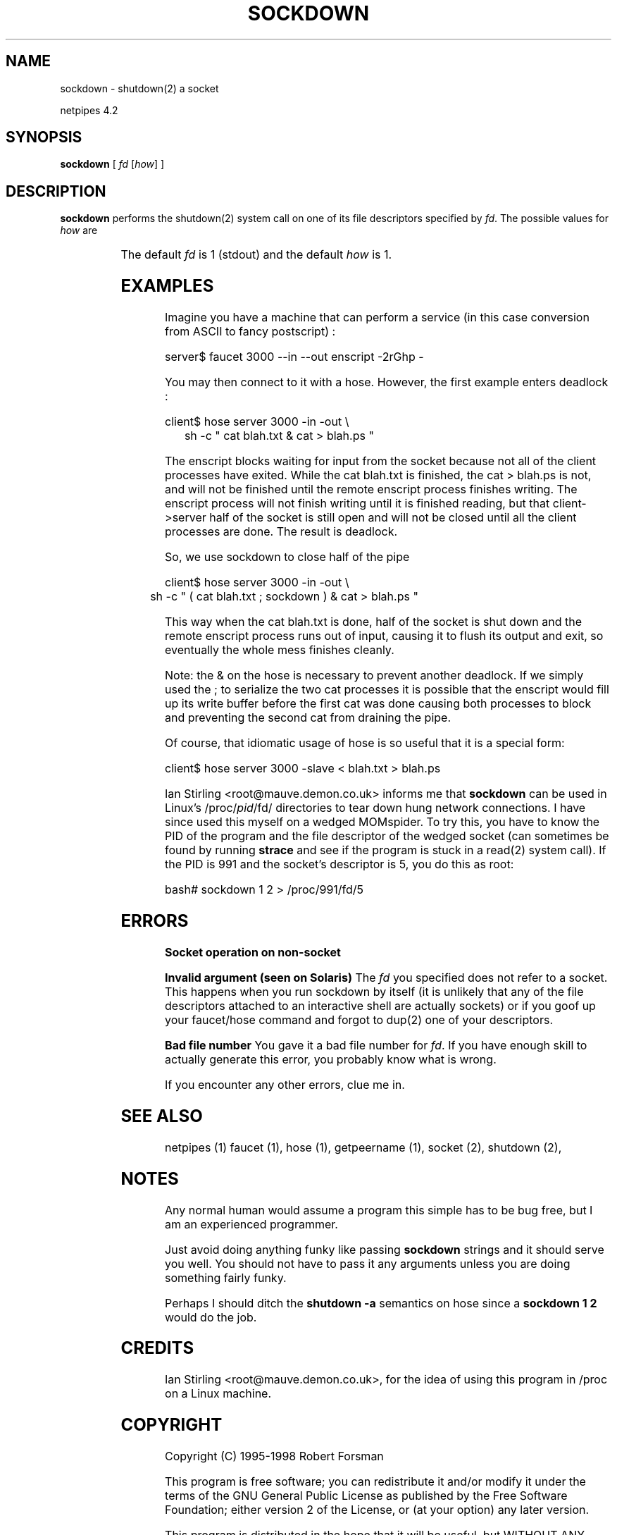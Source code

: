 .\" $Id: sockdown.html,v 1.4 1998/10/28 16:07:57 thoth Exp $ Copyright 1995 by Robert Forsman
.TH  SOCKDOWN 1 "July 7, 1998"

.SH NAME
sockdown \- shutdown(2) a socket

netpipes 4.2

.SH SYNOPSIS
\fBsockdown\fP
[ \fIfd\fP
[\fIhow\fP] ]

.SH DESCRIPTION

\fBsockdown\fP
performs the shutdown(2) system call on one of its file descriptors
specified by \fIfd\fP.  The possible values for \fIhow\fP are

.TS H
|lw(0.4i)|lw(2i)|.
.TB
writeonly	convert to write\-only file descriptor
0	convert to write\-only file descriptor
writeonly	symbolic for same as above
1	convert to read\-only file descriptor
readonly	symbolic for same as above
2	complete shutdown.  no reads or writes allowed in the future
totally	symbolic for same as above
.TE


The default \fIfd\fP is 1 (stdout) and the default \fIhow\fP is 1.

.SH EXAMPLES

Imagine you have a machine that can perform a service (in this case
conversion from ASCII to fancy postscript) :

.nf 
server$ faucet 3000 \-\-in \-\-out enscript \-2rGhp \-
.fi

You may then connect to it with a hose.  However, the first example enters deadlock :

.nf 
client$ hose server 3000 \-in \-out \\
	sh \-c " cat blah.txt & cat > blah.ps "
.fi

The enscript blocks waiting for input from the socket because not all
of the client processes have exited.  While the cat blah.txt is
finished, the cat > blah.ps is not, and will not be finished until the
remote enscript process finishes writing.  The enscript process will
not finish writing until it is finished reading, but that
client\->server half of the socket is still open and will not be closed
until all the client processes are done.  The result is deadlock.

So, we use sockdown to close half of the pipe

.nf 
client$ hose server 3000 \-in \-out \\
	sh \-c " ( cat blah.txt ; sockdown ) & cat > blah.ps "
.fi

This way when the cat blah.txt is done, half of the socket is shut
down and the remote enscript process runs out of input, causing it to
flush its output and exit, so eventually the whole mess finishes
cleanly.

Note: the & on the hose is necessary to prevent another deadlock.  If
we simply used the ; to serialize the two cat processes it is possible
that the enscript would fill up its write buffer before the first cat
was done causing both processes to block and preventing the second cat
from draining the pipe.

Of course, that idiomatic usage of hose is so useful that it is a
special form:

.nf 
client$ hose server 3000 \-slave < blah.txt > blah.ps
.fi

Ian Stirling <root@mauve.demon.co.uk>
informs me that \fBsockdown\fP can be used in Linux's
/proc/\fIpid\fP/fd/ directories to tear down hung network
connections.  I have since used this myself on a wedged MOMspider.  To
try this, you have to know the PID of the program and the file
descriptor of the wedged socket (can sometimes be found by running
\fBstrace\fP and see if the program is stuck in a read(2) system
call).  If the PID is 991 and the socket's descriptor is 5, you do
this as root:

.nf 
bash# sockdown 1 2 > /proc/991/fd/5
.fi

.SH ERRORS
\fBSocket operation on non\-socket\fP

\fBInvalid argument (seen on Solaris)\fP
The \fIfd\fP you specified does not refer to a socket.  This happens
when you run sockdown by itself (it is unlikely that any of the file
descriptors attached to an interactive shell are actually sockets) or
if you goof up your faucet/hose command and forgot to dup(2) one of
your descriptors.

\fBBad file number\fP
You gave it a bad file number for \fIfd\fP.  If you have enough
skill to actually generate this error, you probably know what is
wrong.

If you encounter any other errors, clue me in.

.SH SEE ALSO
netpipes (1)
faucet (1),
hose (1),
getpeername (1),
socket (2),
shutdown (2),

.SH NOTES

Any normal human would assume a program this simple has to be bug
free, but I am an experienced programmer.

Just avoid doing anything funky like passing \fBsockdown\fP strings
and it should serve you well.  You should not have to pass it any
arguments unless you are doing something fairly funky.

Perhaps I should ditch the \fBshutdown \-a\fP semantics on hose since
a \fBsockdown 1 2\fP would do the job.

.SH CREDITS

Ian Stirling <root@mauve.demon.co.uk>,
for the idea of using this program in /proc on a Linux machine.

.SH COPYRIGHT
Copyright (C) 1995\-1998 Robert Forsman

This program is free software; you can redistribute it and/or modify
it under the terms of the GNU General Public License as published by
the Free Software Foundation; either version 2 of the License, or
(at your option) any later version.

This program is distributed in the hope that it will be useful,
but WITHOUT ANY WARRANTY; without even the implied warranty of
MERCHANTABILITY or FITNESS FOR A PARTICULAR PURPOSE.  See the
GNU General Public License for more details.

You should have received a copy of the GNU General Public License
along with this program; if not, write to the Free Software
Foundation, Inc., 675 Mass Ave, Cambridge, MA 02139, USA.

.SH AUTHOR
Robert Forsman
 thoth@purplefrog.com
 Purple Frog Software
 http://web.purplefrog.com/~thoth/
